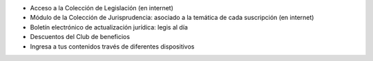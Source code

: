 -  Acceso a la Colección de Legislación (en internet)
-  Módulo de la Colección de Jurisprudencia: asociado a la temática de
   cada suscripción (en internet)
-  Boletín electrónico de actualización jurídica: legis al día
-  Descuentos del Club de beneficios
-  Ingresa a tus contenidos través de diferentes dispositivos
